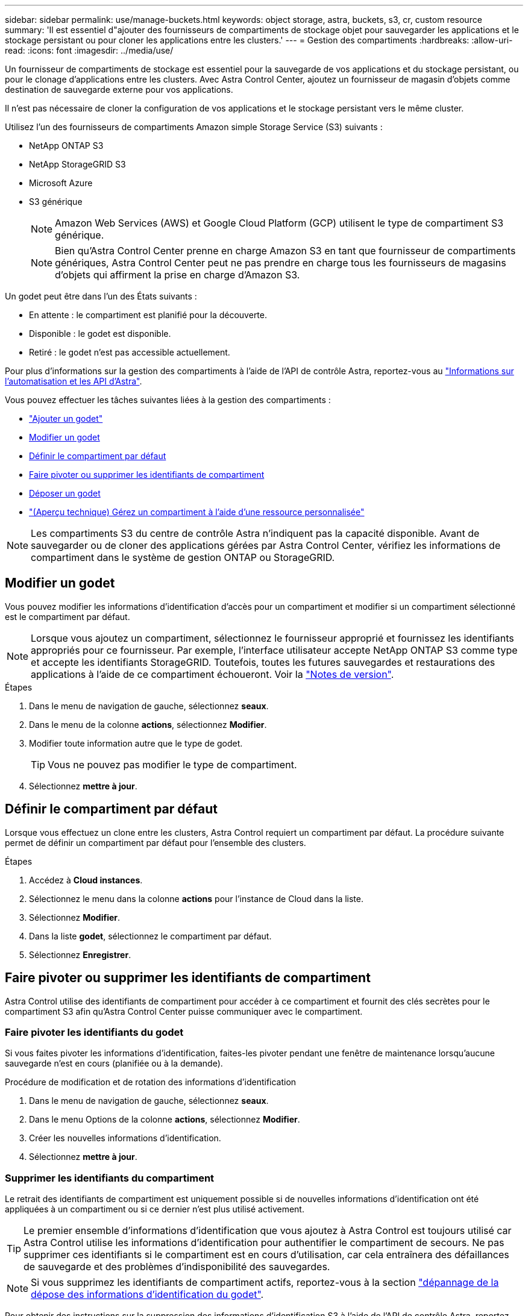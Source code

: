 ---
sidebar: sidebar 
permalink: use/manage-buckets.html 
keywords: object storage, astra, buckets, s3, cr, custom resource 
summary: 'Il est essentiel d"ajouter des fournisseurs de compartiments de stockage objet pour sauvegarder les applications et le stockage persistant ou pour cloner les applications entre les clusters.' 
---
= Gestion des compartiments
:hardbreaks:
:allow-uri-read: 
:icons: font
:imagesdir: ../media/use/


[role="lead"]
Un fournisseur de compartiments de stockage est essentiel pour la sauvegarde de vos applications et du stockage persistant, ou pour le clonage d'applications entre les clusters. Avec Astra Control Center, ajoutez un fournisseur de magasin d'objets comme destination de sauvegarde externe pour vos applications.

Il n'est pas nécessaire de cloner la configuration de vos applications et le stockage persistant vers le même cluster.

Utilisez l'un des fournisseurs de compartiments Amazon simple Storage Service (S3) suivants :

* NetApp ONTAP S3
* NetApp StorageGRID S3
* Microsoft Azure
* S3 générique
+

NOTE: Amazon Web Services (AWS) et Google Cloud Platform (GCP) utilisent le type de compartiment S3 générique.

+

NOTE: Bien qu'Astra Control Center prenne en charge Amazon S3 en tant que fournisseur de compartiments génériques, Astra Control Center peut ne pas prendre en charge tous les fournisseurs de magasins d'objets qui affirment la prise en charge d'Amazon S3.



Un godet peut être dans l'un des États suivants :

* En attente : le compartiment est planifié pour la découverte.
* Disponible : le godet est disponible.
* Retiré : le godet n'est pas accessible actuellement.


Pour plus d'informations sur la gestion des compartiments à l'aide de l'API de contrôle Astra, reportez-vous au link:https://docs.netapp.com/us-en/astra-automation/["Informations sur l'automatisation et les API d'Astra"^].

Vous pouvez effectuer les tâches suivantes liées à la gestion des compartiments :

* link:../get-started/add-bucket.html["Ajouter un godet"]
* <<Modifier un godet>>
* <<Définir le compartiment par défaut>>
* <<Faire pivoter ou supprimer les identifiants de compartiment>>
* <<Déposer un godet>>
* link:../use/manage-buckets.html#manage-a-bucket-using-a-custom-resource["(Aperçu technique) Gérez un compartiment à l'aide d'une ressource personnalisée"]



NOTE: Les compartiments S3 du centre de contrôle Astra n'indiquent pas la capacité disponible. Avant de sauvegarder ou de cloner des applications gérées par Astra Control Center, vérifiez les informations de compartiment dans le système de gestion ONTAP ou StorageGRID.



== Modifier un godet

Vous pouvez modifier les informations d'identification d'accès pour un compartiment et modifier si un compartiment sélectionné est le compartiment par défaut.


NOTE: Lorsque vous ajoutez un compartiment, sélectionnez le fournisseur approprié et fournissez les identifiants appropriés pour ce fournisseur. Par exemple, l'interface utilisateur accepte NetApp ONTAP S3 comme type et accepte les identifiants StorageGRID. Toutefois, toutes les futures sauvegardes et restaurations des applications à l'aide de ce compartiment échoueront. Voir la link:../release-notes/known-issues.html#selecting-a-bucket-provider-type-with-credentials-for-another-type-causes-data-protection-failures["Notes de version"].

.Étapes
. Dans le menu de navigation de gauche, sélectionnez *seaux*.
. Dans le menu de la colonne *actions*, sélectionnez *Modifier*.
. Modifier toute information autre que le type de godet.
+

TIP: Vous ne pouvez pas modifier le type de compartiment.

. Sélectionnez *mettre à jour*.




== Définir le compartiment par défaut

Lorsque vous effectuez un clone entre les clusters, Astra Control requiert un compartiment par défaut. La procédure suivante permet de définir un compartiment par défaut pour l'ensemble des clusters.

.Étapes
. Accédez à *Cloud instances*.
. Sélectionnez le menu dans la colonne *actions* pour l'instance de Cloud dans la liste.
. Sélectionnez *Modifier*.
. Dans la liste *godet*, sélectionnez le compartiment par défaut.
. Sélectionnez *Enregistrer*.




== Faire pivoter ou supprimer les identifiants de compartiment

Astra Control utilise des identifiants de compartiment pour accéder à ce compartiment et fournit des clés secrètes pour le compartiment S3 afin qu'Astra Control Center puisse communiquer avec le compartiment.



=== Faire pivoter les identifiants du godet

Si vous faites pivoter les informations d'identification, faites-les pivoter pendant une fenêtre de maintenance lorsqu'aucune sauvegarde n'est en cours (planifiée ou à la demande).

.Procédure de modification et de rotation des informations d'identification
. Dans le menu de navigation de gauche, sélectionnez *seaux*.
. Dans le menu Options de la colonne *actions*, sélectionnez *Modifier*.
. Créer les nouvelles informations d'identification.
. Sélectionnez *mettre à jour*.




=== Supprimer les identifiants du compartiment

Le retrait des identifiants de compartiment est uniquement possible si de nouvelles informations d'identification ont été appliquées à un compartiment ou si ce dernier n'est plus utilisé activement.


TIP: Le premier ensemble d'informations d'identification que vous ajoutez à Astra Control est toujours utilisé car Astra Control utilise les informations d'identification pour authentifier le compartiment de secours. Ne pas supprimer ces identifiants si le compartiment est en cours d'utilisation, car cela entraînera des défaillances de sauvegarde et des problèmes d'indisponibilité des sauvegardes.


NOTE: Si vous supprimez les identifiants de compartiment actifs, reportez-vous à la section https://kb.netapp.com/Cloud/Astra/Control/Deleting_active_S3_bucket_credentials_leads_to_spurious_500_errors_reported_in_the_UI["dépannage de la dépose des informations d'identification du godet"].

Pour obtenir des instructions sur la suppression des informations d'identification S3 à l'aide de l'API de contrôle Astra, reportez-vous au link:https://docs.netapp.com/us-en/astra-automation/["Informations sur l'automatisation et les API d'Astra"^].



== Déposer un godet

Il est possible de retirer un godet qui n'est plus utilisé ou qui n'est pas en bon état. Pour simplifier et à jour la configuration du magasin d'objets,

[NOTE]
====
* Vous ne pouvez pas supprimer un compartiment par défaut. Si vous souhaitez retirer ce compartiment, sélectionnez tout d'abord un autre compartiment comme valeur par défaut.
* Vous ne pouvez pas supprimer un compartiment WORM (Write Once, Read Many) avant l'expiration de la période de conservation du fournisseur cloud du compartiment. Les godets À VIS SANS FIN sont signalés par « verrouillé » à côté du nom du compartiment.


====
* Vous ne pouvez pas supprimer un compartiment par défaut. Si vous souhaitez retirer ce compartiment, sélectionnez tout d'abord un autre compartiment comme valeur par défaut.


.Avant de commencer
* Avant de commencer, assurez-vous qu'aucune sauvegarde n'est en cours d'exécution ou terminée pour ce compartiment.
* Vérifiez que le godet n'est pas utilisé dans le cadre d'une politique de protection active.


Si c'est le cas, vous ne pourrez pas continuer.

.Étapes
. Dans la navigation à gauche, sélectionnez *seaux*.
. Dans le menu *actions*, sélectionnez *Supprimer*.
+

NOTE: Astra Control veille à l'absence de règles de planification qui utilise le compartiment pour les sauvegardes et à l'absence de sauvegardes actives dans le compartiment.

. Tapez « Supprimer » pour confirmer l'action.
. Sélectionnez *Oui, retirez le godet*.




== [Aperçu technique] Gérez un compartiment à l'aide d'une ressource personnalisée

Vous pouvez ajouter un compartiment à l'aide d'une ressource personnalisée Astra Control (CR) sur le cluster d'applications. Il est essentiel d'ajouter des fournisseurs de compartiments de stockage objet pour sauvegarder les applications et le stockage persistant ou pour cloner les applications entre les clusters. Astra Control stocke les sauvegardes ou les clones dans les compartiments de magasin d'objets que vous définissez. Si vous utilisez la méthode de ressources personnalisées, la fonctionnalité de snapshots d'applications requiert un compartiment.

Si vous clonez la configuration de vos applications et le stockage persistant vers le même cluster, il n'est pas nécessaire d'utiliser un compartiment dans Astra Control.

La ressource personnalisée du compartiment pour Astra Control est appelée AppVault. Ce CR contient les configurations nécessaires à l'utilisation d'un godet dans les opérations de protection.

.Avant de commencer
* Assurez-vous que vous disposez d'un compartiment accessible depuis vos clusters gérés par Astra Control Center.
* Vérifiez que vous disposez des informations d'identification pour le compartiment.
* S'assurer que le godet est de l'un des types suivants :
+
** NetApp ONTAP S3
** NetApp StorageGRID S3
** Microsoft Azure
** S3 générique





NOTE: Amazon Web Services (AWS) et Google Cloud Platform (GCP) utilisent le type de compartiment S3 générique.


NOTE: Bien qu'Astra Control Center prenne en charge Amazon S3 en tant que fournisseur de compartiments génériques, Astra Control Center peut ne pas prendre en charge tous les fournisseurs de magasins d'objets qui affirment la prise en charge d'Amazon S3.

.Étapes
. Créer le fichier de ressource personnalisée (CR) et le nommer (par exemple, `astra_appvault.yaml`).
. Configurez les attributs suivants :
+
** *metadata.name*: _(obligatoire)_ le nom de la ressource personnalisée AppVault.
** *Spec.prefix*: _(Facultatif)_ chemin précédé des noms de toutes les entités stockées dans le AppVault.
** *spec.providerConfig*: _(obligatoire)_ stocke la configuration nécessaire pour accéder à AppVault à l'aide du fournisseur spécifié.
** *spec.providerCredentials*: _(Facultatif)_ stocke les références à toute information d'identification requise pour accéder à AppVault à l'aide du fournisseur spécifié.
+
*** *spec.providerCredentials.valueFromSecret*: _(Facultatif)_ indique que la valeur d'identification doit provenir d'un secret.
+
**** *Key*: _(requis si valueFromSecret est utilisé)_ la clé valide du secret à sélectionner.
**** *Nom*: _(requis si valueFromSecret est utilisé)_ Nom du secret contenant la valeur de ce champ. Doit être dans le même espace de noms.




** *spec.providerType*: _(obligatoire)_ détermine ce qui fournit la sauvegarde, par exemple S3 ou le système de fichiers.
+
Exemple YAML :

+
[source, yaml]
----
apiVersion: astra.netapp.io/v1
kind: AppVault
metadata:
  name: astra_appvault
spec:
  providerType: generic-s3
  providerConfig:
    path: testpath
    endpoint: 192.168.1.100:80
    bucketName: bucket1
    secure: "false"
  providerCredentials:
    accessKeyID:
      valueFromSecret:
        name: s3-creds
        key: accessKeyID
    secretAccessKey:
      valueFromSecret:
        name: s3-creds
        key: secretAccessKey
----


. Après avoir renseigné le `astra_appvault.yaml` Fichier avec les valeurs correctes, appliquer la CR :
+
[source, console]
----
kubectl apply -f astra_appvault.yaml -n neptune-system
----
+

NOTE: Lorsque vous ajoutez un godet, Astra Control marque un godet avec l'indicateur de compartiment par défaut. Le premier compartiment que vous créez devient le compartiment par défaut. Au fur et à mesure que vous ajoutez des compartiments, vous pourrez décider plus tard link:../use/manage-buckets.html#set-the-default-bucket["définir un autre compartiment par défaut"^].





== Trouvez plus d'informations

* https://docs.netapp.com/us-en/astra-automation["Utilisez l'API de contrôle Astra"^]

